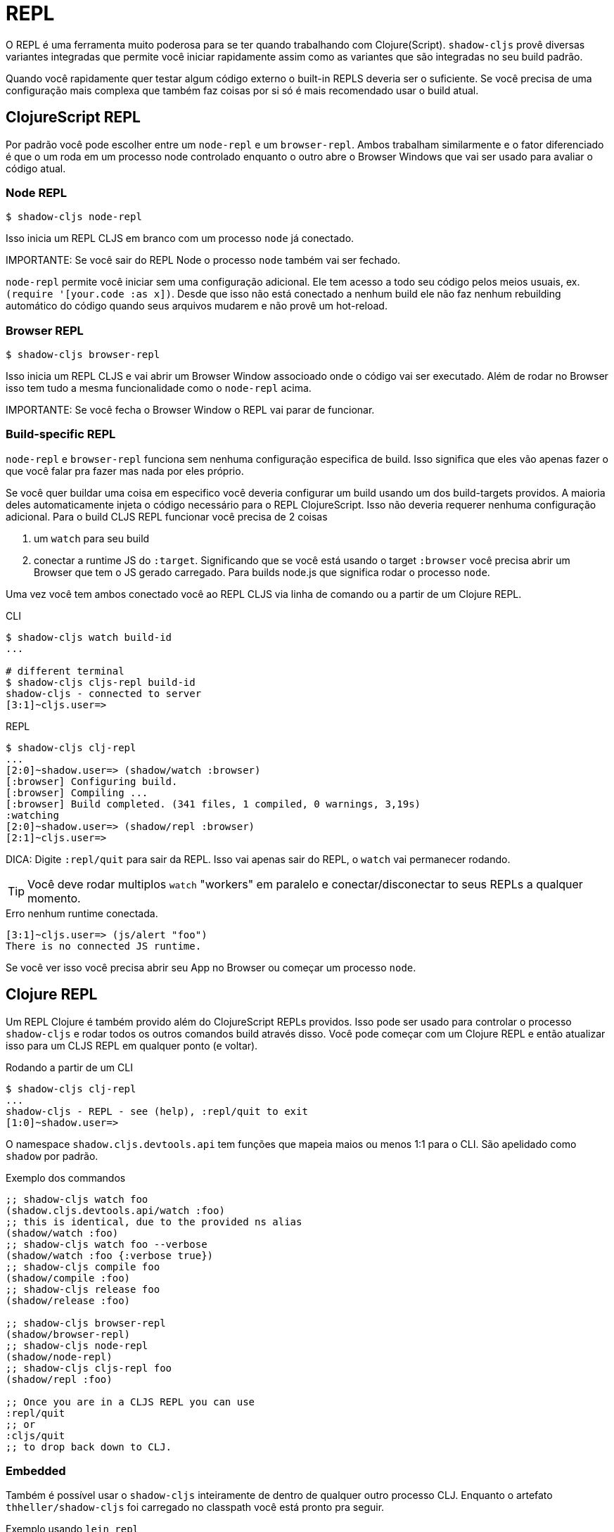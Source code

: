= REPL

O REPL é uma ferramenta muito poderosa para se ter quando trabalhando com Clojure(Script). `shadow-cljs` provê diversas variantes integradas que permite você iniciar rapidamente assim como as variantes que são integradas no seu build padrão.

Quando você rapidamente quer testar algum código externo o built-in REPLS deveria ser o suficiente. Se você precisa de uma configuração mais complexa que também faz coisas por si só é mais recomendado usar o build atual.

== ClojureScript REPL

Por padrão você pode escolher entre um `node-repl` e um `browser-repl`. Ambos trabalham similarmente e o fator diferenciado é que o um roda em um processo node controlado enquanto o outro abre o Browser Windows que vai ser usado para avaliar o código atual.

=== Node REPL [[node-repl]]

```bash
$ shadow-cljs node-repl
```

Isso inicia um REPL CLJS em branco com um processo `node` já conectado.

IMPORTANTE: Se você sair do REPL Node o processo `node` também vai ser fechado.

`node-repl` permite você iniciar sem uma configuração adicional. Ele tem acesso a todo seu código pelos meios usuais, ex. `(require '[your.code :as x])`. Desde que isso não está conectado a nenhum build ele não faz nenhum rebuilding automático do código quando seus arquivos mudarem e não provê um hot-reload.

=== Browser REPL [[browser-repl]]

```bash
$ shadow-cljs browser-repl
```

Isso inicia um REPL CLJS e vai abrir um Browser Window associoado onde o código vai ser executado. Além de rodar no Browser isso tem tudo a mesma funcionalidade como o `node-repl` acima.

IMPORTANTE: Se você fecha o Browser Window o REPL vai parar de funcionar.

=== Build-specific REPL [[build-repl]]

`node-repl` e `browser-repl` funciona sem nenhuma configuração especifica de build. Isso significa que eles vão apenas fazer o que você falar pra fazer mas nada por eles próprio.

Se você quer buildar uma coisa em especifico você deveria configurar um build usando um dos build-targets providos. A maioria deles automaticamente injeta o código necessário para o REPL ClojureScript. Isso não deveria requerer nenhuma configuração adicional. Para o build CLJS REPL funcionar você precisa de 2 coisas

. um `watch` para seu build
. conectar a runtime JS do `:target`. Significando que se você está usando o target `:browser` você precisa abrir um Browser que tem o JS gerado carregado. Para  builds node.js que significa rodar o processo `node`.

Uma vez você tem ambos conectado você ao REPL CLJS via linha de comando ou a partir de um Clojure REPL.

.CLI
```bash
$ shadow-cljs watch build-id
...

# different terminal
$ shadow-cljs cljs-repl build-id
shadow-cljs - connected to server
[3:1]~cljs.user=>
```

.REPL
```bash
$ shadow-cljs clj-repl
...
[2:0]~shadow.user=> (shadow/watch :browser)
[:browser] Configuring build.
[:browser] Compiling ...
[:browser] Build completed. (341 files, 1 compiled, 0 warnings, 3,19s)
:watching
[2:0]~shadow.user=> (shadow/repl :browser)
[2:1]~cljs.user=>
```

DICA: Digite `:repl/quit` para sair da REPL. Isso vai apenas sair do REPL, o `watch` vai permanecer rodando.

TIP: Você deve rodar multiplos `watch` "workers" em paralelo e conectar/disconectar to seus REPLs a qualquer momento.

.Erro nenhum runtime conectada.
``` text
[3:1]~cljs.user=> (js/alert "foo")
There is no connected JS runtime.
```

Se você ver isso você precisa abrir seu App no Browser ou começar um processo `node`.

== Clojure REPL

Um REPL Clojure é também provido além do ClojureScript REPLs providos. Isso pode ser usado para controlar o processo `shadow-cljs` e rodar todos os outros comandos build através disso. Você pode começar com um Clojure REPL e então atualizar isso para um CLJS REPL em qualquer ponto (e voltar).

.Rodando a partir de um CLI
```bash
$ shadow-cljs clj-repl
...
shadow-cljs - REPL - see (help), :repl/quit to exit
[1:0]~shadow.user=>
```

O namespace `shadow.cljs.devtools.api` tem funções que mapeia maios ou menos 1:1 para o CLI. São apelidado como `shadow` por padrão.

.Exemplo dos commandos
```clojure
;; shadow-cljs watch foo
(shadow.cljs.devtools.api/watch :foo)
;; this is identical, due to the provided ns alias
(shadow/watch :foo)
;; shadow-cljs watch foo --verbose
(shadow/watch :foo {:verbose true})
;; shadow-cljs compile foo
(shadow/compile :foo)
;; shadow-cljs release foo
(shadow/release :foo)

;; shadow-cljs browser-repl
(shadow/browser-repl)
;; shadow-cljs node-repl
(shadow/node-repl)
;; shadow-cljs cljs-repl foo
(shadow/repl :foo)

;; Once you are in a CLJS REPL you can use
:repl/quit
;; or
:cljs/quit
;; to drop back down to CLJ.
```


=== Embedded [[embedded]]

Também é possível usar o `shadow-cljs` inteiramente de dentro de qualquer outro processo CLJ. Enquanto o artefato `thheller/shadow-cljs` foi carregado no classpath você está pronto pra seguir.

.Exemplo usando `lein repl`
```bash
$ lein repl
nREPL server started on port 57098 on host 127.0.0.1 - nrepl://127.0.0.1:57098
REPL-y 0.4.3, nREPL 0.6.0
Clojure 1.10.0
...

user=> (require '[shadow.cljs.devtools.server :as server])
nil
user=> (server/start!)
...
:shadow.cljs.devtools.server/started
user=> (require '[shadow.cljs.devtools.api :as shadow])
nil
user=> (shadow/compile :foo)
...
```

Você pode parar o servidor embedado rodando `(shadow.cljs.devtools.server/stop!)`. Isso também vai parar todos os processos de build rodando.

IMPORTANTE: Se você quer mudar para o REPL CLJS isso deve requerer configuração adicional na ferramenta que você usou para começar o servidor. Desde que `lein` vai por padrão requerer configuração adicional nREPL `:middleware`. Quando usando `clj` você está pronto para ir desde que ele não use o nREPL.
